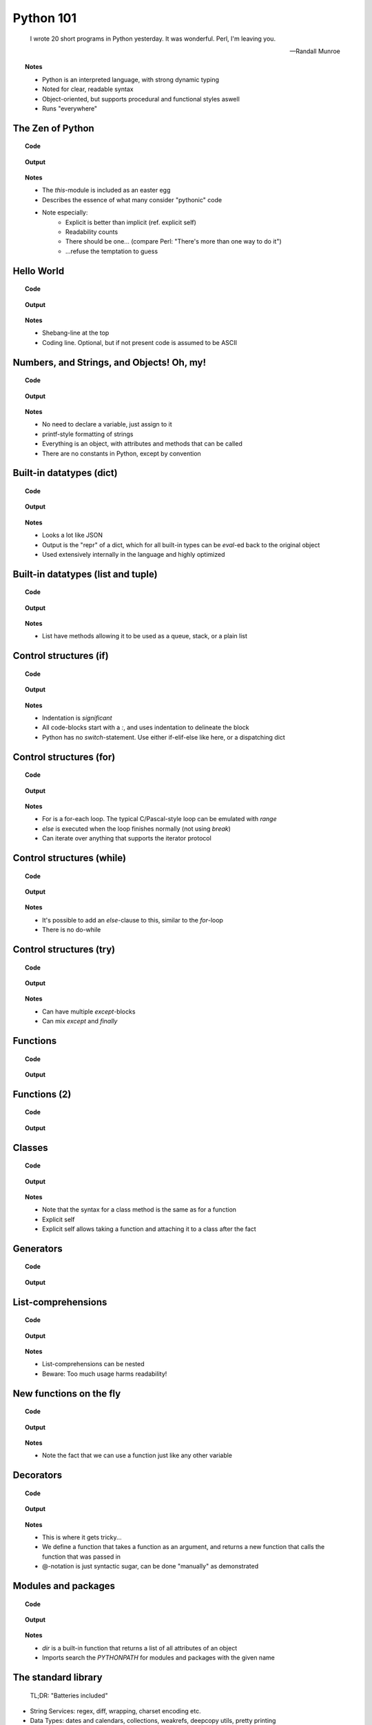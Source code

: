 ==========
Python 101
==========

.. footer:: http://bitbucket.org/mortenlj/python101

.. figure:: python.png
    :align: center
    :alt: http://xkcd.com/353/

.. epigraph::

    I wrote 20 short programs in Python yesterday.  It was wonderful.  Perl, I'm leaving you.

    -- Randall Munroe

.. topic:: Notes
    :class: handout

    - Python is an interpreted language, with strong dynamic typing
    - Noted for clear, readable syntax
    - Object-oriented, but supports procedural and functional styles aswell
    - Runs "everywhere"

The Zen of Python
=================

.. topic:: Code

    .. include:: code/zen.py
        :code: python

.. topic:: Output

    .. include:: code/zen.out
        :code:

.. topic:: Notes
    :class: handout

    - The `this`-module is included as an easter egg
    - Describes the essence of what many consider "pythonic" code
    - Note especially:
        - Explicit is better than implicit (ref. explicit self)
        - Readability counts
        - There should be one... (compare Perl: "There's more than one way to do it")
        - ...refuse the temptation to guess

Hello World
===========

.. topic:: Code

    .. include:: code/hello.py
        :code: python

.. topic:: Output

    .. include:: code/hello.out
        :code:

.. topic:: Notes
    :class: handout

    - Shebang-line at the top
    - Coding line. Optional, but if not present code is assumed to be ASCII

Numbers, and Strings, and Objects! Oh, my!
==========================================

.. topic:: Code

    .. include:: code/objects.py
        :code: python

.. topic:: Output

    .. include:: code/objects.out
        :code:

.. topic:: Notes
    :class: handout

    - No need to declare a variable, just assign to it
    - printf-style formatting of strings
    - Everything is an object, with attributes and methods that can be called
    - There are no constants in Python, except by convention

Built-in datatypes (dict)
=========================

.. topic:: Code

    .. include:: code/data_dict.py
        :code: python

.. topic:: Output

    .. include:: code/data_dict.out
        :code:

.. topic:: Notes
    :class: handout

    - Looks a lot like JSON
    - Output is the "repr" of a dict, which for all built-in types can be `eval`-ed back to the original object
    - Used extensively internally in the language and highly optimized

Built-in datatypes (list and tuple)
===================================

.. topic:: Code

    .. include:: code/data_list_tuple.py
        :code: python

.. topic:: Output

    .. include:: code/data_list_tuple.out
        :code:

.. topic:: Notes
    :class: handout

    - List have methods allowing it to be used as a queue, stack, or a plain list

.. Built-in datatypes (set)
.. ========================

.. .. topic:: Code

..     .. include:: code/data_set.py
        :code: python

.. .. topic:: Output

..     .. include:: code/data_set.out
        :code:

.. .. topic:: Notes
    :class: handout

    - Supports all common set-operations with syntax and methods

Control structures (if)
=======================

.. topic:: Code

    .. include:: code/if.py
        :code: python

.. topic:: Output

    .. include:: code/if.out
        :code:

.. topic:: Notes
    :class: handout

    - Indentation is *significant*
    - All code-blocks start with a `:`, and uses indentation to delineate the block
    - Python has no `switch`-statement. Use either if-elif-else like here, or a dispatching dict

Control structures (for)
========================

.. topic:: Code

    .. include:: code/for.py
        :code: python

.. topic:: Output

    .. include:: code/for.out
        :code:

.. topic:: Notes
    :class: handout

    - For is a for-each loop. The typical C/Pascal-style loop can be emulated with `range`
    - `else` is executed when the loop finishes normally (not using `break`)
    - Can iterate over anything that supports the iterator protocol

Control structures (while)
==========================

.. topic:: Code

    .. include:: code/while.py
        :code: python

.. topic:: Output

    .. include:: code/while.out
        :code:

.. topic:: Notes
    :class: handout

    - It's possible to add an `else`-clause to this, similar to the `for`-loop
    - There is no do-while

Control structures (try)
========================

.. topic:: Code

    .. include:: code/try.py
        :code: python

.. topic:: Output

    .. include:: code/try.out
        :code:

.. topic:: Notes
    :class: handout

    - Can have multiple `except`-blocks
    - Can mix `except` and `finally`

Functions
=========

.. topic:: Code

    .. include:: code/func1.py
        :code: python

.. topic:: Output

    .. include:: code/func1.out
        :code:

Functions (2)
=============

.. topic:: Code

    .. include:: code/func2.py
        :code: python

.. topic:: Output

    .. include:: code/func2.out
        :code:

Classes
=======

.. topic:: Code

    .. include:: code/classes.py
        :code: python

.. topic:: Output

    .. include:: code/classes.out
        :code:

.. topic:: Notes
    :class: handout

    - Note that the syntax for a class method is the same as for a function
    - Explicit self
    - Explicit self allows taking a function and attaching it to a class after the fact

Generators
==========

.. topic:: Code

    .. include:: code/generator.py
        :code: python

.. topic:: Output

    .. include:: code/generator.out
        :code:

.. Generators (2)
.. ==============

.. .. topic:: Code

..     .. include:: code/generator2.py
        :code: python

.. .. topic:: Output

..     .. include:: code/generator2.out
        :code:

List-comprehensions
===================

.. topic:: Code

    .. include:: code/comprehensions.py
        :code: python

.. topic:: Output

    .. include:: code/comprehensions.out
        :code:

.. topic:: Notes
    :class: handout

    - List-comprehensions can be nested
    - Beware: Too much usage harms readability!

New functions on the fly
========================

.. topic:: Code

    .. include:: code/new_func.py
        :code: python

.. topic:: Output

    .. include:: code/new_func.out
        :code:

.. topic:: Notes
    :class: handout

    - Note the fact that we can use a function just like any other variable

Decorators
==========

.. topic:: Code

    .. include:: code/decorator.py
        :code: python

.. topic:: Output

    .. include:: code/decorator.out
        :code:

.. topic:: Notes
    :class: handout

    - This is where it gets tricky...
    - We define a function that takes a function as an argument,
      and returns a new function that calls the function that was passed in
    - @-notation is just syntactic sugar, can be done "manually" as demonstrated

.. Descriptors
.. ===========

.. .. topic:: Code

..     .. include:: code/descriptors.py
        :code: python

.. .. topic:: Output

..     .. include:: code/descriptors.out
        :code:

.. New types on the fly
.. ====================

.. .. topic:: Code

..     .. include:: code/new_type.py
        :code: python

.. .. topic:: Output

..     .. include:: code/new_type.out
        :code:

.. .. topic:: Notes
    :class: handout

    - Build a domain-model on the fly, based on parsed input
    - Create types from configuration

Modules and packages
====================

.. topic:: Code

    .. include:: code/import_modules.py
        :code: python

.. topic:: Output

    .. include:: code/import_modules.out
        :code:

.. topic:: Notes
    :class: handout

    - `dir` is a built-in function that returns a list of all attributes of an object
    - Imports search the `PYTHONPATH` for modules and packages with the given name

The standard library
====================

    TL;DR: "Batteries included"

- String Services: regex, diff, wrapping, charset encoding etc.
- Data Types: dates and calendars, collections, weakrefs, deepcopy utils, pretty printing
- Numeric and Mathematical Modules: math functions, rational numbers, random, operators
- File and Directory Access: filepath abstractions, file compare, tempfile, glob, shell-like utilities
- Data Persistence: several serialization protocols, sqlite-database, DBM-databases
- Data Compression and Archiving: zlib, gzip, bzip2, zip and tar
- File Formats: CSV, ini-style, XDR
- Cryptographic Services: MD5, SHA1, SHA224, SHA256, SHA384 and more
- Operating System Services: streams, time, argument parsing, logging, OS abstractions and more
- More Operating System Services: IO select, threading, multiprocessing, memory mapped files, readline
- Interprocess Communication and Networking: subprocesses, socket, ssl and more
- Internet Data Handling: Parsing email and MIME, json, mailboxes, base64, quoted-printable, uuencode
- Structured Markup Processing Tools: HTMLParser, XML-parsers (dom, sax and etree)
- Internet Protocols and Support: CGI, URL utils, FTP, POP, IMAP, NNTP, SMTP, telnet, XML-RPC with servers
- ... Tk GUI modules, unittesting, debugger, profilers, build-tools, reflection and introspection utils
- ... Import hooks, tokenizer, Python compiler, disassembler, documention generator and lots more!

.. topic:: Notes
    :class: handout

    - This is a shortened list of the available modules and packages in the standard library
    - No need to read it all, just look at the docs later on

Interesting applications using Python
=====================================

- Two out of three popular distributed version control systems are written in Python (Bazaar and Mercurial)
- The original BitTorrent client
- Calibre, an open source e-book management tool
- Dropbox, a web-based file hosting service
- GNU Mailman, one of the more popular packages for running email mailing lists
- Civilization IV and V uses Python for most of its internal scripting
- Battlefield 2 uses Python for all of its addons and a lot of its functionality
- Eve Online uses Stackless Python, both its server and client side applications
- World of Tanks uses Python for most of its tasks
- WingIDE, a Python IDE written in Python

Other notable mentions of Python
================================

- Linux Journal Readers choice award three years running
- reddit was originally written in Common Lisp, but was rewritten in Python in 2005
- YouTube uses Python "to produce maintainable features in record times, with a minimum of developers"
- Google App Engine launched with only Python support, Java came later
- Google uses Python for many tasks including the backends of web apps such as Google Groups, Gmail, and Google Maps, as well as for some of its search-engine internals
- NASA is using Python to implement a CAD/CAE/PDM repository and model management, integration, and transformation system which will be the core infrastructure for its next-generation collaborative engineering environment

Where to go from here
=====================

This presentation
    http://bitbucket.org/mortenlj/python101

Python website
    http://www.python.org

Dive Into Python (Free online book)
    http://www.diveintopython.net
